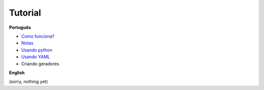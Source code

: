 Tutorial
========

**Português**

- `Como funciona?`_
- `Notas`_
- `Usando python`_
- `Usando YAML`_
- Criando geradores

.. _Como funciona?: conceitos.rst
.. _Notas: notas.rst
.. _Usando python: python_pt.rst
.. _Usando yaml: yaml_pt.rst

**English**

(sorry, nothing yet)
